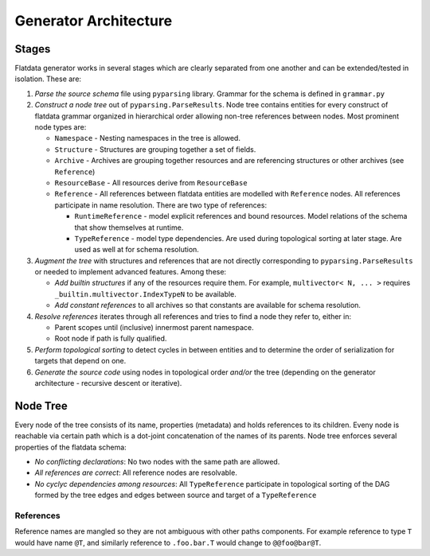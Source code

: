 Generator Architecture
======================

Stages
------

Flatdata generator works in several stages which are clearly separated
from one another and can be extended/tested in isolation. These are:

1. *Parse the source schema* file using ``pyparsing`` library. Grammar
   for the schema is defined in ``grammar.py``
2. *Construct a node tree* out of ``pyparsing.ParseResults``. Node tree
   contains entities for every construct of flatdata grammar organized
   in hierarchical order allowing non-tree references between nodes.
   Most prominent node types are:

   -  ``Namespace`` - Nesting namespaces in the tree is allowed.
   -  ``Structure`` - Structures are grouping together a set of fields.
   -  ``Archive`` - Archives are grouping together resources and are
      referencing structures or other archives (see ``Reference``)
   -  ``ResourceBase`` - All resources derive from ``ResourceBase``
   -  ``Reference`` - All references between flatdata entities are
      modelled with ``Reference`` nodes. All references participate in
      name resolution. There are two type of references:

      -  ``RuntimeReference`` - model explicit references and bound
         resources. Model relations of the schema that show themselves
         at runtime.
      -  ``TypeReference`` - model type dependencies. Are used during
         topological sorting at later stage. Are used as well at for
         schema resolution.

3. *Augment the tree* with structures and references that are not
   directly corresponding to ``pyparsing.ParseResults`` or needed to
   implement advanced features. Among these:

   -  *Add builtin structures* if any of the resources require them. For
      example, ``multivector< N, ... >`` requires
      ``_builtin.multivector.IndexTypeN`` to be available.
   -  *Add constant references* to all archives so that constants are
      available for schema resolution.

4. *Resolve references* iterates through all references and tries to
   find a node they refer to, either in:

   -  Parent scopes until (inclusive) innermost parent namespace.
   -  Root node if path is fully qualified.

5. *Perform topological sorting* to detect cycles in between entities
   and to determine the order of serialization for targets that depend
   on one.
6. *Generate the source code* using nodes in topological order *and/or*
   the tree (depending on the generator architecture - recursive descent
   or iterative).

Node Tree
---------

Every node of the tree consists of its name, properties (metadata) and
holds references to its children. Eveny node is reachable via certain
path which is a dot-joint concatenation of the names of its parents.
Node tree enforces several properties of the flatdata schema:

-  *No conflicting declarations*: No two nodes with the same path are
   allowed.
-  *All references are correct*: All reference nodes are resolvable.
-  *No cyclyc dependencies among resources*: All ``TypeReference``
   participate in topological sorting of the DAG formed by the tree
   edges and edges between source and target of a ``TypeReference``

References
~~~~~~~~~~

Reference names are mangled so they are not ambiguous with other paths
components. For example reference to type ``T`` would have name ``@T``,
and similarly reference to ``.foo.bar.T`` would change to
``@@foo@bar@T``.
